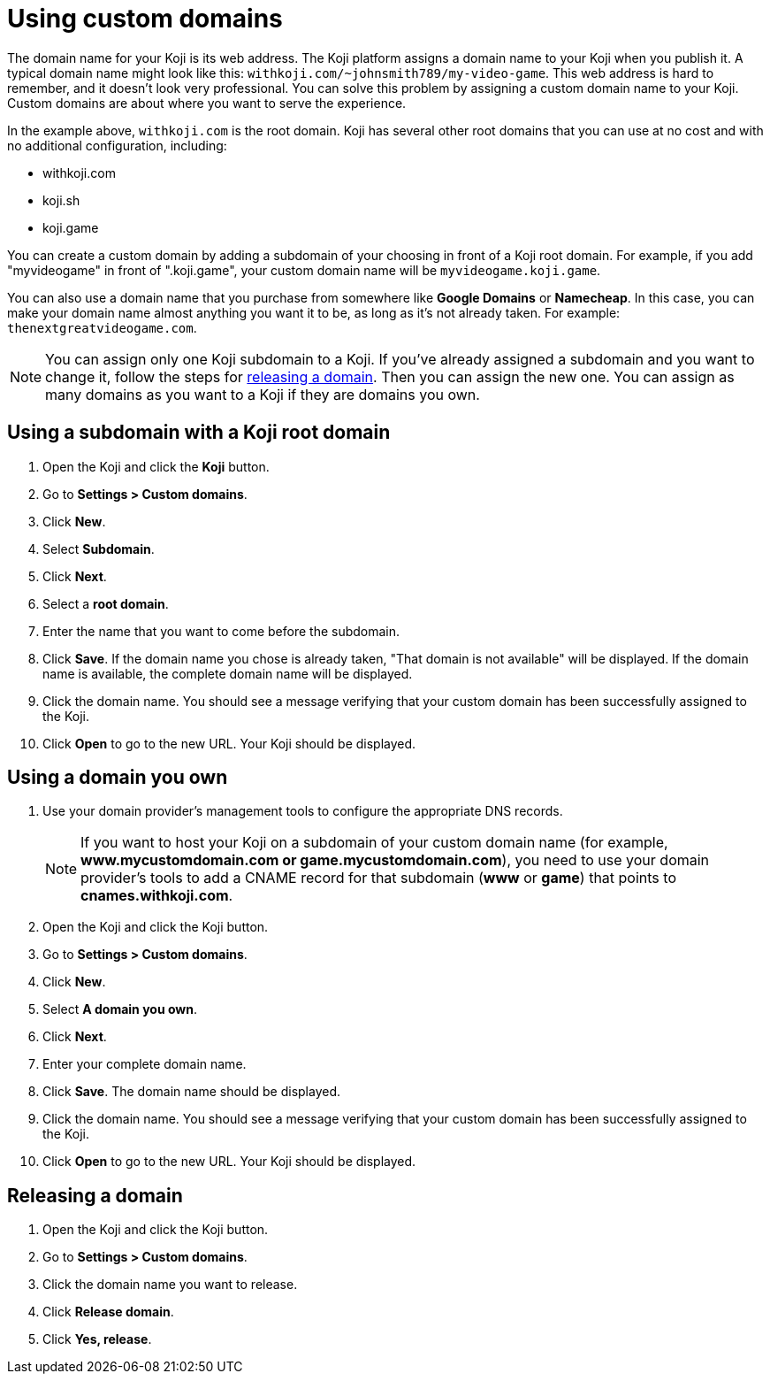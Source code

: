 = Using custom domains
:page-slug: custom-domains
:page-description: How to configure your Koji to use a custom domain.

The domain name for your Koji is its web address.
The Koji platform assigns a domain name to your Koji when you publish it.
A typical domain name might look like this: `+++withkoji.com/~johnsmith789/my-video-game+++`.
This web address is hard to remember, and it doesn't look very professional.
You can solve this problem by assigning a custom domain name to your Koji.
Custom domains are about where you want to serve the experience.

In the example above, `+++withkoji.com+++` is the root domain.
Koji has several other root domains that you can use at no cost and with no additional configuration, including:

* withkoji.com
* koji.sh
* koji.game

You can create a custom domain by adding a subdomain of your choosing in front of a Koji root domain.
For example, if you add "myvideogame" in front of ".koji.game", your custom domain name will be `+++myvideogame.koji.game+++`.

You can also use a domain name that you purchase from somewhere like *Google Domains* or *Namecheap*.
In this case, you can make your domain name almost anything you want it to be, as long as it's not already taken.
For example: `+++thenextgreatvideogame.com+++`.

[NOTE]
You can assign only one Koji subdomain to a Koji.
If you've already assigned a subdomain and you want to change it, follow the steps for <<_releasing_a_domain, releasing a domain>>.
Then you can assign the new one.
You can assign as many domains as you want to a Koji if they are domains you own.

== Using a subdomain with a Koji root domain

. Open the Koji and click the *Koji* button.
. Go to *Settings > Custom domains*.
. Click *New*.
. Select *Subdomain*.
. Click *Next*.
. Select a *root domain*.
. Enter the name that you want to come before the subdomain.
. Click *Save*.
If the domain name you chose is already taken, "That domain is not available" will be displayed.
If the domain name is available, the complete domain name will be displayed.
. Click the domain name.
You should see a message verifying that your custom domain has been successfully assigned to the Koji.
. Click *Open* to go to the new URL.
Your Koji should be displayed.

== Using a domain you own

 . Use your domain provider's management tools to configure the appropriate DNS records.
+
[NOTE]
If you want to host your Koji on a subdomain of your custom domain name (for example, *www.mycustomdomain.com or game.mycustomdomain.com*), you need to use your domain provider's tools to add a CNAME record for that subdomain (*www* or *game*) that points to *cnames.withkoji.com*.

. Open the Koji and click the Koji button.
. Go to *Settings > Custom domains*.
. Click *New*.
. Select *A domain you own*.
. Click *Next*.
. Enter your complete domain name.
. Click *Save*.
The domain name should be displayed.
. Click the domain name.
You should see a message verifying that your custom domain has been successfully assigned to the Koji.
. Click *Open* to go to the new URL.
Your Koji should be displayed.

== Releasing a domain

. Open the Koji and click the Koji button.
. Go to *Settings > Custom domains*.
. Click the domain name you want to release.
. Click *Release domain*.
. Click *Yes, release*.